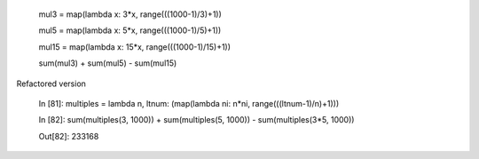 

    mul3 = map(lambda x: 3*x, range(((1000-1)/3)+1))
    
    mul5 = map(lambda x: 5*x, range(((1000-1)/5)+1))
    
    mul15 = map(lambda x: 15*x, range(((1000-1)/15)+1))
    
    sum(mul3) + sum(mul5) - sum(mul15)

Refactored version

    In [81]: multiples = lambda n, ltnum: (map(lambda ni: n*ni, range(((ltnum-1)/n)+1)))

    In [82]: sum(multiples(3, 1000)) + sum(multiples(5, 1000)) - sum(multiples(3*5, 1000))
    
    Out[82]: 233168

